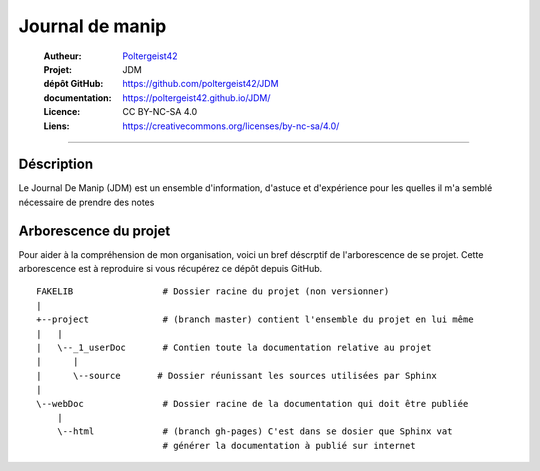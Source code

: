 ================
Journal de manip
================

   :Autheur:            `Poltergeist42 <https://github.com/poltergeist42>`_
   :Projet:             JDM
   :dépôt GitHub:       https://github.com/poltergeist42/JDM
   :documentation:      https://poltergeist42.github.io/JDM/
   :Licence:            CC BY-NC-SA 4.0
   :Liens:              https://creativecommons.org/licenses/by-nc-sa/4.0/ 

------------------------------------------------------------------------------------------

Déscription
===========

Le Journal De Manip (JDM) est un ensemble d'information, d'astuce et d'expérience pour les 
quelles il m'a semblé nécessaire de prendre des notes

Arborescence du projet
======================

Pour aider à la compréhension de mon organisation, voici un bref déscrptif de l'arborescence de se projet. Cette arborescence est à reproduire si vous récupérez ce dépôt depuis GitHub. ::

    FAKELIB                 # Dossier racine du projet (non versionner)
    |
    +--project              # (branch master) contient l'ensemble du projet en lui même
    |   |
    |   \--_1_userDoc       # Contien toute la documentation relative au projet
    |      |
    |      \--source       # Dossier réunissant les sources utilisées par Sphinx
    |
    \--webDoc               # Dossier racine de la documentation qui doit être publiée
        |
        \--html             # (branch gh-pages) C'est dans se dosier que Sphinx vat 
                            # générer la documentation à publié sur internet